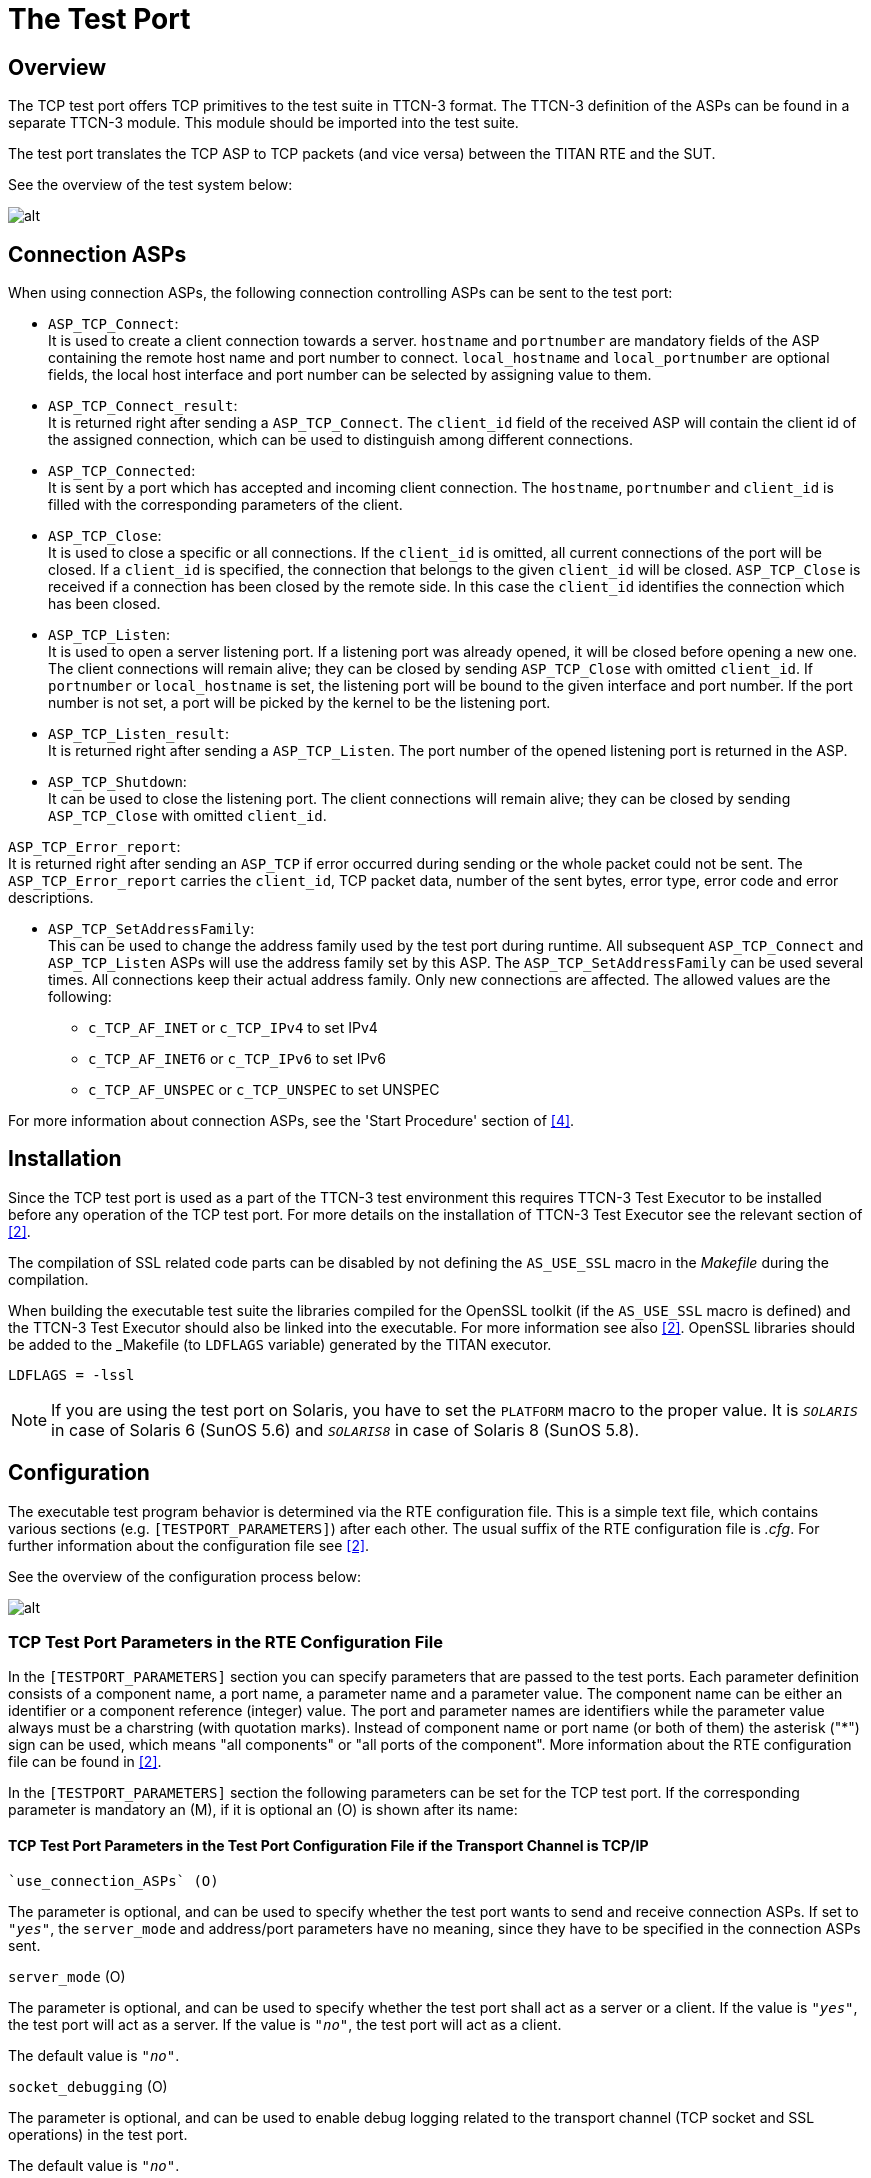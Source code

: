 = The Test Port

== Overview

The TCP test port offers TCP primitives to the test suite in TTCN-3 format. The TTCN-3 definition of the ASPs can be found in a separate TTCN-3 module. This module should be imported into the test suite.

The test port translates the TCP ASP to TCP packets (and vice versa) between the TITAN RTE and the SUT.

See the overview of the test system below:

image:images/Overview.png[alt]

== Connection ASPs

When using connection ASPs, the following connection controlling ASPs can be sent to the test port:

* `ASP_TCP_Connect`: +
It is used to create a client connection towards a server. `hostname` and `portnumber` are mandatory fields of the ASP containing the remote host name and port number to connect. `local_hostname` and `local_portnumber` are optional fields, the local host interface and port number can be selected by assigning value to them.

* `ASP_TCP_Connect_result`: +
It is returned right after sending a `ASP_TCP_Connect`. The `client_id` field of the received ASP will contain the client id of the assigned connection, which can be used to distinguish among different connections.

* `ASP_TCP_Connected`: +
It is sent by a port which has accepted and incoming client connection. The `hostname`, `portnumber` and `client_id` is filled with the corresponding parameters of the client.

* `ASP_TCP_Close`: +
It is used to close a specific or all connections. If the `client_id` is omitted, all current connections of the port will be closed. If a `client_id` is specified, the connection that belongs to the given `client_id` will be closed. `ASP_TCP_Close` is received if a connection has been closed by the remote side. In this case the `client_id` identifies the connection which has been closed.

* `ASP_TCP_Listen`: +
It is used to open a server listening port. If a listening port was already opened, it will be closed before opening a new one. The client connections will remain alive; they can be closed by sending `ASP_TCP_Close` with omitted `client_id`. If `portnumber` or `local_hostname` is set, the listening port will be bound to the given interface and port number. If the port number is not set, a port will be picked by the kernel to be the listening port.

* `ASP_TCP_Listen_result`: +
It is returned right after sending a `ASP_TCP_Listen`. The port number of the opened listening port is returned in the ASP.

* `ASP_TCP_Shutdown`: +
It can be used to close the listening port. The client connections will remain alive; they can be closed by sending `ASP_TCP_Close` with omitted `client_id`.

`ASP_TCP_Error_report`: +
It is returned right after sending an `ASP_TCP` if error occurred during sending or the whole packet could not be sent. The `ASP_TCP_Error_report` carries the `client_id`, TCP packet data, number of the sent bytes, error type, error code and error descriptions.

* `ASP_TCP_SetAddressFamily`: +
This can be used to change the address family used by the test port during runtime. All subsequent `ASP_TCP_Connect` and `ASP_TCP_Listen` ASPs will use the address family set by this ASP. The `ASP_TCP_SetAddressFamily` can be used several times. All connections keep their actual address family. Only new connections are affected. The allowed values are the following:

** `c_TCP_AF_INET` or `c_TCP_IPv4` to set IPv4
** `c_TCP_AF_INET6` or `c_TCP_IPv6` to set IPv6
** `c_TCP_AF_UNSPEC` or `c_TCP_UNSPEC` to set UNSPEC

For more information about connection ASPs, see the 'Start Procedure' section of <<7-references.adoc#_4, [4]>>.

== Installation

Since the TCP test port is used as a part of the TTCN-3 test environment this requires TTCN-3 Test Executor to be installed before any operation of the TCP test port. For more details on the installation of TTCN-3 Test Executor see the relevant section of <<7-references.adoc#_2, [2]>>.

The compilation of SSL related code parts can be disabled by not defining the `AS_USE_SSL` macro in the _Makefile_ during the compilation.

When building the executable test suite the libraries compiled for the OpenSSL toolkit (if the `AS_USE_SSL` macro is defined) and the TTCN-3 Test Executor should also be linked into the executable. For more information see also <<7-references.adoc#_2, [2]>>. OpenSSL libraries should be added to the _Makefile_ (to `LDFLAGS` variable) generated by the TITAN executor.

[source]
LDFLAGS = -lssl

NOTE: If you are using the test port on Solaris, you have to set the `PLATFORM` macro to the proper value. It is `_SOLARIS_` in case of Solaris 6 (SunOS 5.6) and `_SOLARIS8_` in case of Solaris 8 (SunOS 5.8).

== Configuration

The executable test program behavior is determined via the RTE configuration file. This is a simple text file, which contains various sections (e.g. `[TESTPORT_PARAMETERS]`) after each other. The usual suffix of the RTE configuration file is _.cfg_. For further information about the configuration file see <<7-references.adoc#_2, [2]>>.

See the overview of the configuration process below:

image:images/Overview_config_process.png[alt]

=== TCP Test Port Parameters in the RTE Configuration File

In the `[TESTPORT_PARAMETERS]` section you can specify parameters that are passed to the test ports. Each parameter definition consists of a component name, a port name, a parameter name and a parameter value. The component name can be either an identifier or a component reference (integer) value. The port and parameter names are identifiers while the parameter value always must be a charstring (with quotation marks). Instead of component name or port name (or both of them) the asterisk ("*") sign can be used, which means "all components" or "all ports of the component". More information about the RTE configuration file can be found in <<7-references.adoc#_2, [2]>>.

In the `[TESTPORT_PARAMETERS]` section the following parameters can be set for the TCP test port. If the corresponding parameter is mandatory an (M), if it is optional an (O) is shown after its name:

[[tcp-test-port-parameters-in-the-test-port-configuration-file-if-the-transport-channel-is-tcp-ip]]
==== TCP Test Port Parameters in the Test Port Configuration File if the Transport Channel is TCP/IP

 `use_connection_ASPs` (O)

The parameter is optional, and can be used to specify whether the test port wants to send and receive connection ASPs. If set to `_"yes"_`, the `server_mode` and address/port parameters have no meaning, since they have to be specified in the connection ASPs sent.

`server_mode` (O)

The parameter is optional, and can be used to specify whether the test port shall act as a server or a client. If the value is `_"yes"_`, the test port will act as a server. If the value is `_"no"_`, the test port will act as a client.

The default value is `_"no"_`.

`socket_debugging` (O)

The parameter is optional, and can be used to enable debug logging related to the transport channel (TCP socket and SSL operations) in the test port.

The default value is `_"no"_`.

`halt_on_connection_reset` (O)

The parameter is optional, and can be used to specify whether the test port shall stop on errors occurred during connection setup (including connection refusing), sending and receiving, disconnection (including the detection of the disconnection). The value `_"yes"_` means the test port will stop, the value `_"no"_` means that it will not stop on such errors.

The default value is `_"no"_` in server mode and `_"yes"_` in client mode.

`nagling` (O)

The parameter is optional, and can be used to specify whether concatenation occurs on TCP layer. If value is `_"yes"_`, concatenation is enabled. If value is `_"no"_`, it is disabled. The nagling setting is valid only for the outgoing messages, the nagling for the incoming messages is set by the sending party.

The default value is `_"no"_`.`__`

`destIPAddr` (client mode – M, server mode – not used)

The parameter can be used to specify the server's IP address. It is mandatory in client mode and not used in server mode.

`destPort` (client mode – M, server mode – not used)

The parameter can be used to specify the server's listening port. It is mandatory in client mode and not used in server mode.

`serverIPAddr` (O)

The parameter can be used to specify the server's local IP address. Its presence is optional both in server and client mode.

The default value is `_"localhost"_`.

`serverPort` (client mode – O, server mode – M)

The parameter can be used to specify the port where the server is listening for connections. It is mandatory in server mode and optional in client mode.

`addressFamily` (O)

The parameter can be used to specify the address family to use when opening listening ports or creating client connections. If its value is set to `_"IPv4"_`, or `_"AF_INET"_`, only IPv4 addresses are used. If it is set to `_"IPv6"_` or `_"AF_INET6"_` only IPv6 connections are allowed. The values `_"UNSPEC"_` and `_"AF_UNSPEC"_` can be used if the address family is not specified. This allows using IPv4 and IPv6 addresses at the same time. The selection is made automatically depending on the actual value of the local and remote addresses. This parameter is optional.

The default value is `_"AF_UNSPEC"_`.

`server_backlog` (client mode – not used, server mode – O)

The parameter can be used to specify the number of allowed pending (queued) connection requests on the port the server listens. It is optional in server mode and not used in client mode.

The default value is `_"1"_`.

`packet_hdr_length_offset` (O)

If there is a protocol above TCP this parameter can be used to specify the offset (in bytes) in the protocol header where the `length` field starts. This parameter is optional, but should be used together with `packet_hdr_nr_bytes_in_length`, `packet_hdr_byte_order`, `packet_hdr_length_value_offset` and `packet_hdr_length_multiplier`. These parameters are used to wait for a complete upper layer protocol message by the test port.

`packet_hdr_nr_bytes_in_length` (O)

If there is a protocol above TCP this parameter can be used to specify the length of the `length` field (in bytes) in the protocol header. This parameter is optional, but must be used together with `packet_hdr_length_offset`, `packet_hdr_byte_order`, `packet_hdr_length_value_offset` and `packet_hdr_length_multiplier`. These parameters are used to wait for a complete upper layer protocol message by the test port.

`packet_hdr_byte_order` (O)

If there is a protocol above TCP this parameter can be used to specify the byte order of the protocol. The possible values are: `_"MSB"_` or `_"LSB"_`.

`_"MSB"_` is the default value.

This parameter is optional, but should be used together with `packet_hdr_length_offset`, `packet_hdr_nr_bytes_in_length`, `packet_hdr_length_value_offset` and `packet_hdr_length_multiplier`. These parameters are used to wait for a complete upper layer protocol message by the test port.

packet_hdr_length_value_offset* (O)

If there is a protocol above TCP this parameter can be used to specify the offset (in bytes) of the value length which is added for the length decoded from the message. This parameter is optional, but should be used together with `packet_hdr_length_offset`, `packet_hdr_nr_bytes_in_length`, `packet_hdr_byte_order` and `packet_hdr_length_multiplier`. These parameters are used to wait for a complete upper layer protocol message by the test port.

`packet_hdr_length_multiplier` (O)

If there is a protocol above TCP this parameter can be used to specify the multiplier of the `decoded_length_`

`_"1"_` is the default value.

This parameter is optional, but should be used together with `packet_hdr_length_offset`, `packet_hdr_nr_bytes_in_length`, `packet_hdr_byte_order` and `packet_hdr_length_value_offset`. These parameters are used to wait for a complete upper layer protocol message by the test port.

*Example*

Let’s see how we could calculate the real message length using the previously introduced parameters:

[source]
----
real_length = packet_hdr_length_multiplier x decoded_length + packet_hdr_length_value_offset,
----
where `decoded_length` is calculated from the length field in the message and `real_length` is the real message length.

If we set the parameters as follows:

[source]
----
packet_hdr_length_offset := ``2'';
packet_hdr_nr_bytes_in_length := ``2'';
packet_hdr_byte_order := ``MSB'';
packet_hdr_length_value_offset := ``2'';
packet_hdr_length_multiplier := ``3'';
----

and the following message arrives from the upper layer protocol:

[source]
message = ‘AAAA**0002**BBBBBBBBCCCC**0002**DDDDDDDD’O

the `decoded_length` = `_"2"_` (bold in the message) because the value starts from the 3rd octet while header length offset is 2 octets, the number of bytes in the header is 2 octets and the byte order is MSB. The multiplier is 3 and the value offset is 2 so `real_length` = `_"2 x 3 + 2 = 8"_`. (We are using the parameters in the example configuration file in Section 5.1, TCP_server3).

We can see that two messages arrived together and the test port will split them into the following messages:

[source]
----
*message1 = ‘AAAA0002BBBBBBBB’O*
*message2 = ‘CCCC0002DDDDDDDD’O*
----

==== Additional TCP Test Port Parameters in the Test Port Configuration File if the Transport Channel is SSL

Apart from the previously mentioned parameters, the following test port parameters can be used in case SSL is used:

`ssl_use_ssl` (O)

The parameter is optional, and can be used to specify whether to use SSL on the top of the TCP connection or not.

The default value is `_"no"_`.

`ssl_verify_certificate` (O)

The parameter is optional, and can be used to tell the test port whether to check the certificate of the other side. If it is defined `_"yes"_`, the test port runs a query and checks the certificate. If the certificate is not valid (i.e. the public and private keys do not match), it will exit with a corresponding error message. If it is defined `_"no"_`, the test port will not check the validity of the certificate.

The default value is `_"no"_`.

`ssl_use_session_resumption` (O)

The parameter is optional, and can be used to specify whether to use/support SSL session resumptions or not.

The default value is `_"yes"_`.

`ssl_certificate_chain_file` (client mode – O, server mode – M)

It specifies a 'pem' encoded file’s path on the file system containing the certificate chain. For detailed information see <<7-references.adoc#_6, [6]>>. It is mandatory in server mode and optional in client mode. Note that the server may require client authentication. In this case no connection can be established without a client certificate.

`ssl_private_key_file` (client mode – O, server mode – M)

It specifies a 'pem' encoded file’s path on the file system containing the server’s RSA private key. For detailed information see <<7-references.adoc#_6, [6]>>. It is mandatory in server mode and optional in client mode.

`ssl_private_key_password` (O)

The parameter is optional and can be used to specify the password protecting the private key file. If not defined, the SSL toolkit will ask for it.

`ssl_trustedCAlist_file` (M)

It specifies a 'pem' encoded file’s path on the file system containing the certificates of the trusted CA authorities to use. It is mandatory in server mode and mandatory in client mode if `ssl_verify_certificate` is set to `_"yes"_`.

`ssl_allowed_ciphers_list` (O)

The parameter is optional, and can be used to specify the allowed cipher list. The value is passed directly to the SSL toolkit.

In the RTE configuration file it is possible to define the name and path of the RTE log file. Debug output from the test port is written into the RTE log file. If no path is given in the configuration file, the RTE log file is stored in the working directory.

== Start Procedure

=== TTCN-3 Test Executor

Before running the executable test suite the TTCN-3 modules and C++ codes should be compiled and linked into an executable program. This process can be automated using the make utility. The _Makefile_ generation process is described in <<7-references.adoc#_2, [2]>>.

NOTE: The C++ implementation files __TCPasp_PT.hh__ and __TCPasp_PT.cc__ of the test port, and implementation files of the Abstract_Socket (CNL 113 384) component common __Abstract_Socket.cc__ and __Abstract_Socket.hh__, must be included in the _Makefile_.

If the executable test suite is ready, run it giving the RTE configuration file as argument in your terminal:

[source]
Home> ExecutabletestSuite RTEConfigurationFile.cfg

For more information, see <<7-references.adoc#_2, [2]>>.

== Using the Test Port in TTCN3

[[handling-single-multiple-clients]]
=== Handling Single/Multiple Clients

The ASP of the port has an optional member called `client_id`. This id identifies the client, when connection ASPs are used, or the port is used in server mode, with multiple clients. When the port is used in client mode, or in server mode with one single client, for simplicity reasons the `client_id` can be omitted. In case of sending the `_"omit"_` value, in case of "receiving" the "*" wildcard is applied.

Example templates for single client mode:

[source]
----
template ASP_TCP send_packet(PDU_TCP tcp_packet_data) := \{ client_id := omit, data := tcp_packet_data
}
template ASP_TCP receive_packet(PDU_TCP tcp_packet_data) := \{ client_id := *, data := tcp_packet___data
}
----

== Stop Procedure

[[ttcn-3-test-executor-0]]
=== TTCN-3 Test Executor

The test port should stop automatically after it finished the execution of all test cases. It closes down the TCP socket towards the SUT and terminates.

The execution of the test suite can be stopped at any time by pressing `<Cntr>-c`. It shuts down the socket and terminates.

